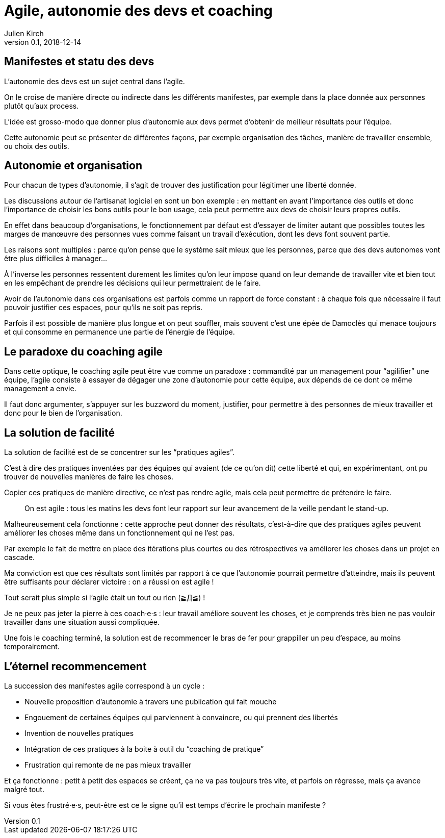 = Agile, autonomie des devs et coaching
Julien Kirch
v0.1, 2018-12-14
:article_lang: fr
:article_image: stuck.png
:article_description: L'agile est un mouvement itératif

== Manifestes et statu des devs

L'autonomie des devs est un sujet central dans l'agile.

On le croise de manière directe ou indirecte dans les différents manifestes, par exemple dans la place donnée aux personnes plutôt qu'aux process.

L'idée est grosso-modo que donner plus d'autonomie aux devs permet d'obtenir de meilleur résultats pour l'équipe.

Cette autonomie peut se présenter de différentes façons, par exemple organisation des tâches, manière de travailler ensemble, ou choix des outils.

== Autonomie et organisation

Pour chacun de types d'autonomie, il s'agit de trouver des justification pour légitimer une liberté donnée.

Les discussions autour de l'artisanat logiciel en sont un bon exemple{nbsp}: en mettant en avant l'importance des outils et donc l'importance de choisir les bons outils pour le bon usage, cela peut permettre aux devs de choisir leurs propres outils.

En effet dans beaucoup d'organisations, le fonctionnement par défaut est d'essayer de limiter autant que possibles toutes les marges de manœuvre des personnes vues comme faisant un travail d'exécution, dont les devs font souvent partie.

Les raisons sont multiples{nbsp}: parce qu'on pense que le système sait mieux que les personnes, parce que des devs autonomes vont être plus difficiles à manager…

À l'inverse les personnes ressentent durement les limites qu'on leur impose quand on leur demande de travailler vite et bien tout en les empêchant de prendre les décisions qui leur permettraient de le faire.

Avoir de l'autonomie dans ces organisations est parfois comme un rapport de force constant{nbsp}: à chaque fois que nécessaire il faut pouvoir justifier ces espaces, pour qu'ils ne soit pas repris.

Parfois il est possible de manière plus longue et on peut souffler, mais souvent c'est une épée de Damoclès qui menace toujours et qui consomme en permanence une partie de l'énergie de l'équipe.

== Le paradoxe du coaching agile

Dans cette optique, le coaching agile peut être vue comme un paradoxe{nbsp}: commandité par un management pour "`agilifier`" une équipe, l'agile consiste à essayer de dégager une zone d'autonomie pour cette équipe, aux dépends de ce dont ce même management a envie.

Il faut donc argumenter, s'appuyer sur les buzzword du moment, justifier, pour permettre à des personnes de mieux travailler et donc pour le bien de l'organisation.

== La solution de facilité

La solution de facilité est de se concentrer sur les "`pratiques agiles`".

C'est à dire des pratiques inventées par des équipes qui avaient (de ce qu'on dit) cette liberté et qui, en expérimentant, ont pu trouver de nouvelles manières de faire les choses.

Copier ces pratiques de manière directive, ce n'est pas rendre agile, mais cela peut permettre de prétendre le faire.

[quote]
____
On est agile{nbsp}: tous les matins les devs font leur rapport sur leur avancement de la veille pendant le stand-up.
____

Malheureusement cela fonctionne{nbsp}: cette approche peut donner des résultats, c'est-à-dire que des pratiques agiles peuvent améliorer les choses même dans un fonctionnement qui ne l'est pas.

Par exemple le fait de mettre en place des itérations plus courtes ou des rétrospectives va améliorer les choses dans un projet en cascade.

Ma conviction est que ces résultats sont limités par rapport à ce que l'autonomie pourrait permettre d'atteindre, mais ils peuvent être suffisants pour déclarer victoire{nbsp}: on a réussi on est agile{nbsp}!

Tout serait plus simple si l'agile était un tout ou rien (≧Д≦){nbsp}!

Je ne peux pas jeter la pierre à ces coach·e·s{nbsp}: leur travail améliore souvent les choses, et je comprends très bien ne pas vouloir travailler dans une situation aussi compliquée.

Une fois le coaching terminé, la solution est de recommencer le bras de fer pour grappiller un peu d'espace, au moins temporairement.

== L'éternel recommencement

La succession des manifestes agile correspond à un cycle{nbsp}: 

* Nouvelle proposition d'autonomie à travers une publication qui fait mouche
* Engouement de certaines équipes qui parviennent à convaincre, ou qui prennent des libertés
* Invention de nouvelles pratiques
* Intégration de ces pratiques à la boite à outil du "`coaching de pratique`"
* Frustration qui remonte de ne pas mieux travailler

Et ça fonctionne{nbsp}: petit à petit des espaces se créent, ça ne va pas toujours très vite, et parfois on régresse, mais ça avance malgré tout.

Si vous êtes frustré·e·s, peut-être est ce le signe qu'il est temps d'écrire le prochain manifeste{nbsp}?
